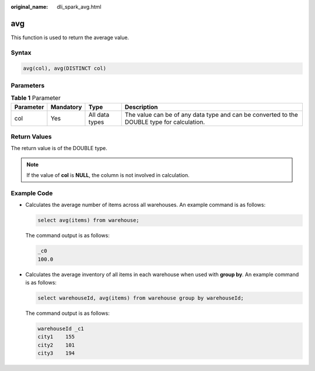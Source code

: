 :original_name: dli_spark_avg.html

.. _dli_spark_avg:

avg
===

This function is used to return the average value.

Syntax
------

.. code-block::

   avg(col), avg(DISTINCT col)

Parameters
----------

.. table:: **Table 1** Parameter

   +-----------+-----------+----------------+--------------------------------------------------------------------------------------------+
   | Parameter | Mandatory | Type           | Description                                                                                |
   +===========+===========+================+============================================================================================+
   | col       | Yes       | All data types | The value can be of any data type and can be converted to the DOUBLE type for calculation. |
   +-----------+-----------+----------------+--------------------------------------------------------------------------------------------+

Return Values
-------------

The return value is of the DOUBLE type.

.. note::

   If the value of **col** is **NULL**, the column is not involved in calculation.

Example Code
------------

-  Calculates the average number of items across all warehouses. An example command is as follows:

   .. code-block::

      select avg(items) from warehouse;

   The command output is as follows:

   .. code-block::

      _c0
      100.0

-  Calculates the average inventory of all items in each warehouse when used with **group by**. An example command is as follows:

   .. code-block::

      select warehouseId, avg(items) from warehouse group by warehouseId;

   The command output is as follows:

   .. code-block::

      warehouseId _c1
      city1    155
      city2    101
      city3    194
